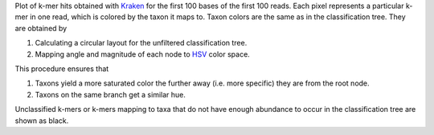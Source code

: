 Plot of k-mer hits obtained with Kraken_ for the first 100 bases of the first 100 reads.
Each pixel represents a particular k-mer in one read, which is colored by the taxon it maps to.
Taxon colors are the same as in the classification tree.
They are obtained by

1. Calculating a circular layout for the unfiltered classification tree.
2. Mapping angle and magnitude of each node to HSV_ color space.

This procedure ensures that

1. Taxons yield a more saturated color the further away (i.e. more specific) they are from the root node.
2. Taxons on the same branch get a similar hue.

Unclassified k-mers or k-mers mapping to taxa that do not have enough abundance to occur in the classification tree are shown as black.

.. _Kraken: http://ccb.jhu.edu/software/kraken
.. _HSV: https://en.wikipedia.org/wiki/HSL_and_HSV

